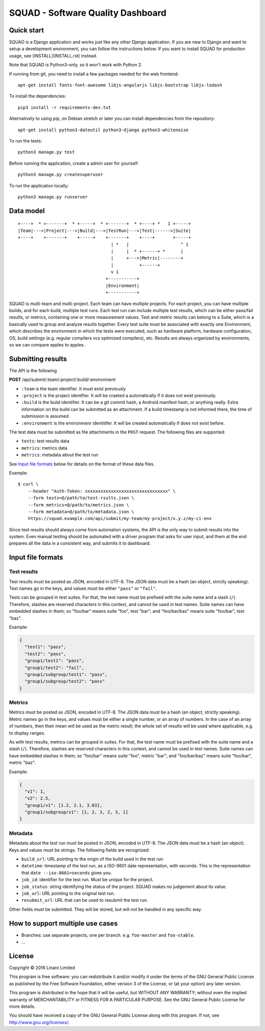SQUAD - Software Quality Dashboard
==================================

Quick start
-----------

SQUAD is a Django application and works just like any other Django
application. If you are new to Django and want to setup a development
environment, you can follow the instructions below. If you want to
install SQUAD for production usage, see [INSTALL](INSTALL.rst) instead.

Note that SQUAD is Python3-only, so it won't work with Python 2.

If running from git, you need to install a few packages needed for the
web frontend::

    apt-get install fonts-font-awesome libjs-angularjs libjs-bootstrap libjs-lodash

To install the dependencies::

    pip3 install -r requirements-dev.txt

Alternatively to using pip, on Debian stretch or later you can install
dependencies from the repository::

    apt-get install python3-dateutil python3-django python3-whitenoise

To run the tests::

    python3 manage.py test

Before running the application, create a admin user for yourself::

    python3 manage.py createsuperuser

To run the application locally::

    python3 manage.py runserver

Data model
----------

::

    +----+  * +-------+  * +-----+  * +-------+  * +----+ *   1 +-----+
    |Team|--->|Project|--->|Build|--->|TestRun|--->|Test|------>|Suite|
    +----+    +-------+    +-----+    +-------+    +----+       +-----+
                                        | *   |                    ^ 1
                                        |     |  * +------+ *      |
                                        |     +--->|Metric|--------+
                                        |          +------+
                                        v 1
                                      +-----------+
                                      |Environment|
                                      +-----------+

SQUAD is multi-team and multi-project. Each team can have multiple
projects. For each project, you can have multiple builds, and for each
build, multiple test runs. Each test run can include multiple test
results, which can be either pass/fail results, or metrics, containing
one or more measurement values. Test and metric results can belong to a
Suite, which is a basically used to group and analyze results together.
Every test suite must be associated with exactly one Environment, which
describes the environment in which the tests were executed, such as
hardware platform, hardware configuration, OS, build settings (e.g.
regular compilers vcs optimized compilers), etc. Results are always
organized by environments, so we can compare apples to apples.

Submitting results
------------------

The API is the following

**POST** /api/submit/:team/:project/:build/:environment

-  ``:team`` is the team identifier. It must exist previously
-  ``:project`` is the project identifier. It will be craeted a
   automatically if it does not exist previously.
-  ``:build`` is the build identifier. It can be a git commit hash, a
   Android manifest hash, or anything really. Extra information on the
   build can be submitted as an attachment. If a build timestamp is not
   informed there, the time of submission is assumed.
-  ``:environment`` is the environmenr identitifer. It will be created
   automatically if does not exist before.

The test data must be submitted as file attachments in the ``POST``
request. The following files are supported:

-  ``tests``: test results data
-  ``metrics``: metrics data
-  ``metrics``: metadata about the test run

See `Input file formats <#input-file-formats>`__ below for details on
the format of these data files.

Example:

::

    $ curl \
        --header "Auth-Token: xxxxxxxxxxxxxxxxxxxxxxxxxxxxxxxx" \
        --form tests=@/path/to/test-rsults.json \
        --form metrics=@/path/to/metrics.json \
        --form metadata=@/path/to/metadata.json \
        https://squad.example.com/api/submit/my-team/my-project/x.y.z/my-ci-env

Since test results should always come from automation systems, the API
is the only way to submit results into the system. Even manual testing
should be automated with a driver program that asks for user input, and
them at the end prepares all the data in a consistent way, and submits
it to dashboard.

Input file formats
------------------

Test results
~~~~~~~~~~~~

Test results must be posted as JSON, encoded in UTF-8. The JSON data
must be a hash (an object, strictly speaking). Test names go in the
keys, and values must be either ``"pass"`` or ``"fail"``.

Tests can be grouped in test suites. For that, the test name must be
prefixed with the suite name and a slash (``/``). Therefore, slashes are
reserved characters in this context, and cannot be used in test names.
Suite names can have embedded slashes in them; so "foo/bar" means suite
"foo", test "bar"; and "foo/bar/baz" means suite "foo/bar", test "baz".

Example:

.. code:: json

    {
      "test1": "pass",
      "test2": "pass",
      "group1/test1": "pass",
      "group1/test2": "fail",
      "group1/subgroup/test1": "pass",
      "group1/subgroup/test2": "pass"
    }

Metrics
~~~~~~~

Metrics must be posted as JSON, encoded in UTF-8. The JSON data must be
a hash (an object, strictly speaking). Metric names go in the keys, and
values must be either a single number, or an array of numbers. In the
case of an array of numbers, then their mean will be used as the metric
result; the whole set of results will be used where applicable, e.g. to
display ranges.

As with test results, metrics can be grouped in suites. For that, the
test name must be prefixed with the suite name and a slash (``/``).
Therefore, slashes are reserved characters in this context, and cannot
be used in test names. Suite names can have embedded slashes in them; so
"foo/bar" means suite "foo", metric "bar"; and "foo/bar/baz" means suite
"foo/bar", metric "baz".

Example:

.. code:: json

    {
      "v1": 1,
      "v2": 2.5,
      "group1/v1": [1.2, 2.1, 3.03],
      "group1/subgroup/v1": [1, 2, 3, 2, 3, 1]
    }


Metadata
~~~~~~~~

Metadata about the test run must be posted in JSON, encoded in UTF-8.
The JSON data must be a hash (an object). Keys and values must be
strings. The following fields are recognized:

* ``build_url``: URL pointing to the origin of the build used in the
  test run
* ``datetime``: timestamp of the test run, as a ISO-8601 date
  representation, with seconds. This is the representation that ``date
  --iso-8601=seconds`` gives you.
* ``job_id``: identifier for the test run. Must be unique for the
  project.
* ``job_status``: string identifying the status of the project. SQUAD
  makes no judgement about its value.
* ``job_url``: URL pointing to the original test run.
* ``resubmit_url``: URL that can be used to resubmit the test run.

Other fields must be submitted. They will be stored, but will not be
handled in any specific way.


How to support multiple use cases
---------------------------------

-  Branches: use separate projects, one per branch. e.g. ``foo-master``
   and ``foo-stable``.
-  ...

License
-------

Copyright © 2016 Linaro Limited

This program is free software: you can redistribute it and/or modify it
under the terms of the GNU General Public License as published by the
Free Software Foundation, either version 3 of the License, or (at your
option) any later version.

This program is distributed in the hope that it will be useful, but
WITHOUT ANY WARRANTY; without even the implied warranty of
MERCHANTABILITY or FITNESS FOR A PARTICULAR PURPOSE. See the GNU General
Public License for more details.

You should have received a copy of the GNU General Public License along
with this program. If not, see http://www.gnu.org/licenses/.

.. vim: tw=72
